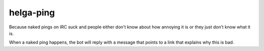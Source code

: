 helga-ping
----------
Because naked pings on IRC suck and people either don't know about how annoying
it is or they just don't know what it is.

When a naked ping happens, the bot will reply with a message that points to
a link that explains why this is bad.
